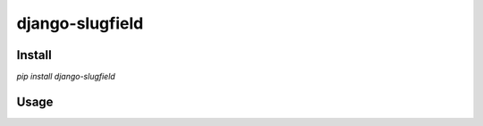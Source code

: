 =======================================
django-slugfield
=======================================

Install
===================

`pip install django-slugfield`

Usage
===================

